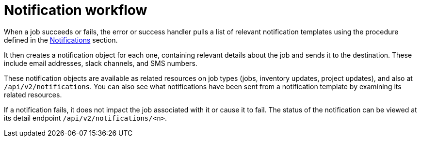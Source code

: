[id="controller-notification-workflow"]

= Notification workflow

When a job succeeds or fails, the error or success handler pulls a list of relevant notification templates using the procedure defined in the xref:controller-notifications[Notifications] section.

It then creates a notification object for each one, containing relevant details about the job and sends it to the destination. 
These include email addresses, slack channels, and SMS numbers. 

These notification objects are available as related resources on job types (jobs, inventory updates, project updates), and also at `/api/v2/notifications`. 
You can also see what notifications have been sent from a notification template by examining its related resources.

If a notification fails, it does not impact the job associated with it or cause it to fail. 
The status of the notification can be viewed at its detail endpoint `/api/v2/notifications/<n>`.

